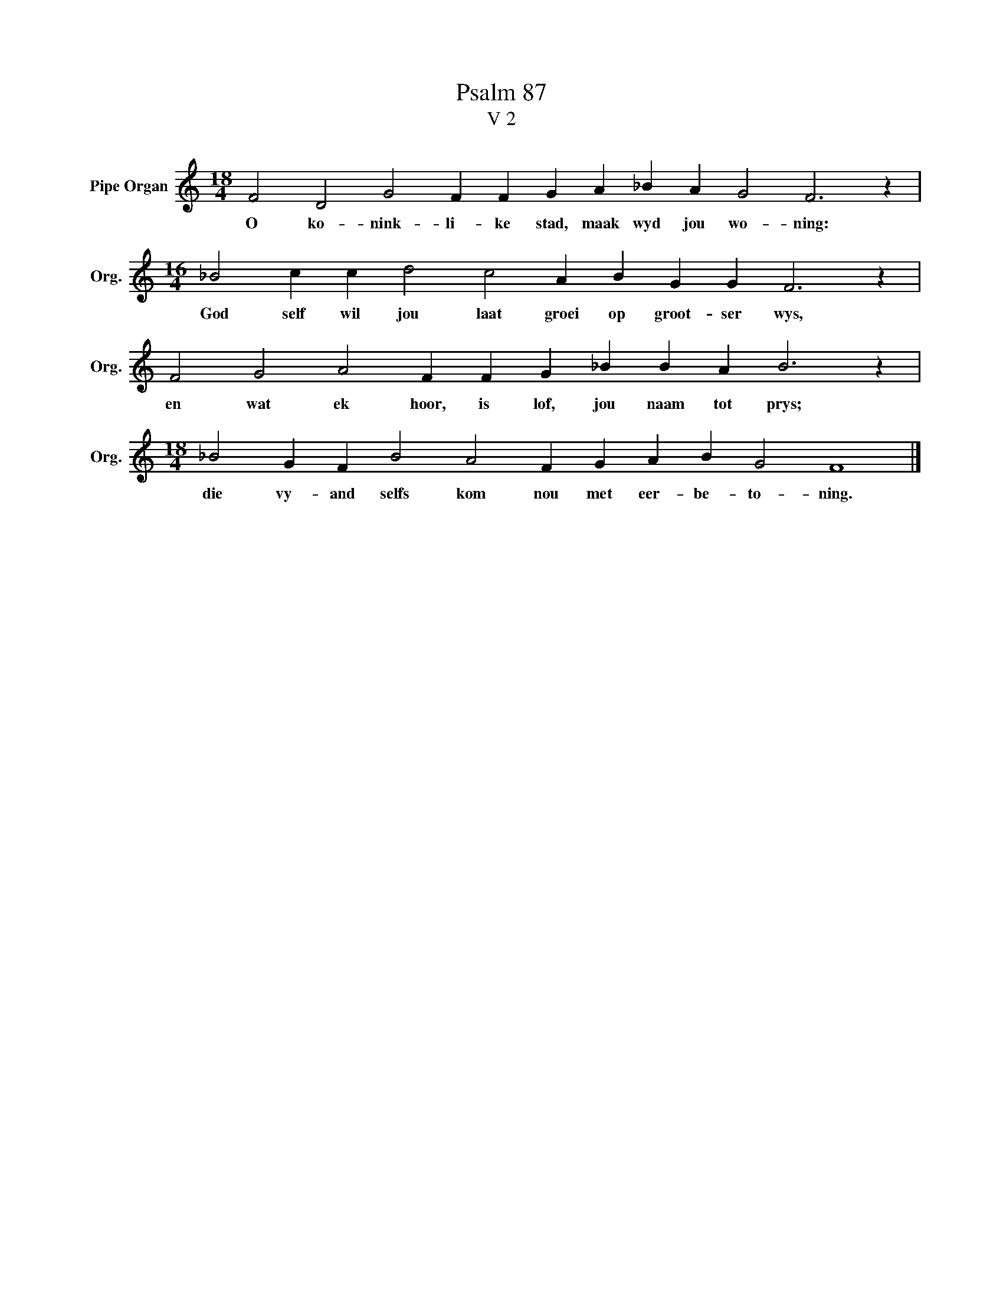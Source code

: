 X:1
T:Psalm 87
T:V 2
L:1/4
M:18/4
I:linebreak $
K:C
V:1 treble nm="Pipe Organ" snm="Org."
V:1
 F2 D2 G2 F F G A _B A G2 F3 z |$[M:16/4] _B2 c c d2 c2 A B G G F3 z |$ %2
w: O ko- nink- li- ke stad, maak wyd jou wo- ning:|God self wil jou laat groei op groot- ser wys,|
 F2 G2 A2 F F G _B B A B3 z |$[M:18/4] _B2 G F B2 A2 F G A B G2 F4 |] %4
w: en wat ek hoor, is lof, jou naam tot prys;|die vy- and selfs kom nou met eer- be- to- ning.|

